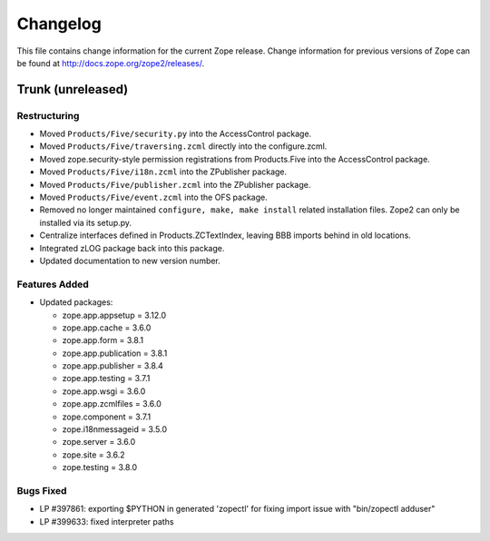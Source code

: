 Changelog
=========

This file contains change information for the current Zope release.
Change information for previous versions of Zope can be found at
http://docs.zope.org/zope2/releases/.

Trunk (unreleased)
------------------

Restructuring
+++++++++++++

- Moved ``Products/Five/security.py`` into the AccessControl package.

- Moved ``Products/Five/traversing.zcml`` directly into the configure.zcml.

- Moved zope.security-style permission registrations from Products.Five into
  the AccessControl package.

- Moved ``Products/Five/i18n.zcml`` into the ZPublisher package.

- Moved ``Products/Five/publisher.zcml`` into the ZPublisher package.

- Moved ``Products/Five/event.zcml`` into the OFS package.

- Removed no longer maintained ``configure, make, make install`` related
  installation files. Zope2 can only be installed via its setup.py.

- Centralize interfaces defined in Products.ZCTextIndex, leaving BBB
  imports behind in old locations.

- Integrated zLOG package back into this package.

- Updated documentation to new version number.

Features Added
++++++++++++++

- Updated packages:

  - zope.app.appsetup = 3.12.0
  - zope.app.cache = 3.6.0
  - zope.app.form = 3.8.1
  - zope.app.publication = 3.8.1
  - zope.app.publisher = 3.8.4
  - zope.app.testing = 3.7.1
  - zope.app.wsgi = 3.6.0
  - zope.app.zcmlfiles = 3.6.0
  - zope.component = 3.7.1
  - zope.i18nmessageid = 3.5.0
  - zope.server = 3.6.0
  - zope.site = 3.6.2
  - zope.testing = 3.8.0

Bugs Fixed
++++++++++

- LP #397861: exporting $PYTHON in generated 'zopectl' for fixing import issue
  with "bin/zopectl adduser"

- LP #399633: fixed interpreter paths
